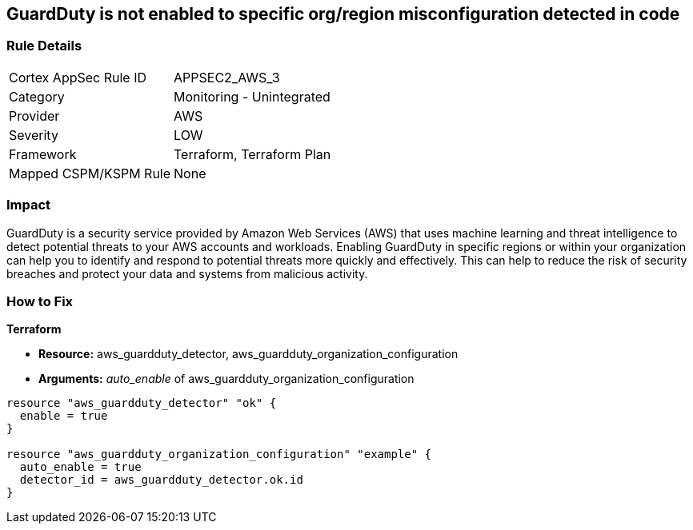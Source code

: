== GuardDuty is not enabled to specific org/region misconfiguration detected in code


=== Rule Details

[cols="1,2"]
|===
|Cortex AppSec Rule ID |APPSEC2_AWS_3
|Category |Monitoring - Unintegrated
|Provider |AWS
|Severity |LOW
|Framework |Terraform, Terraform Plan
|Mapped CSPM/KSPM Rule |None
|===


=== Impact
GuardDuty is a security service provided by Amazon Web Services (AWS) that uses machine learning and threat intelligence to detect potential threats to your AWS accounts and workloads.
Enabling GuardDuty in specific regions or within your organization can help you to identify and respond to potential threats more quickly and effectively.
This can help to reduce the risk of security breaches and protect your data and systems from malicious activity.

=== How to Fix


*Terraform* 


* *Resource:* aws_guardduty_detector, aws_guardduty_organization_configuration
* *Arguments:* _auto_enable_ of aws_guardduty_organization_configuration


[source,go]
----
resource "aws_guardduty_detector" "ok" {
  enable = true
}

resource "aws_guardduty_organization_configuration" "example" {
  auto_enable = true
  detector_id = aws_guardduty_detector.ok.id
}
----

